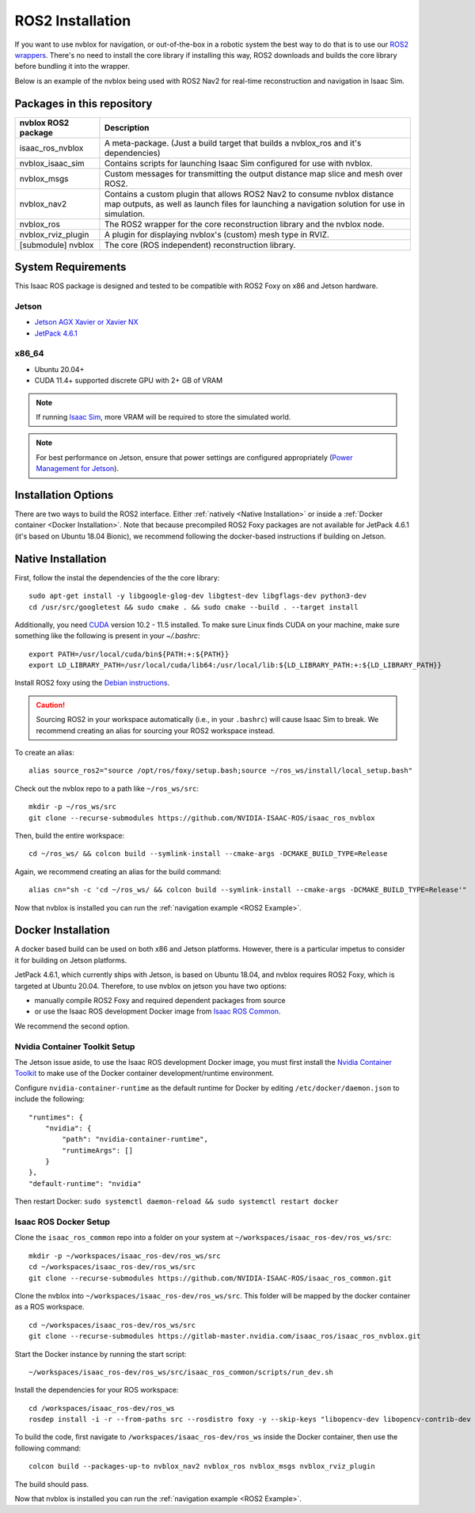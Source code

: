 =================
ROS2 Installation
=================

If you want to use nvblox for navigation, or out-of-the-box in a robotic system the best way to do that is to use our `ROS2 wrappers <https://gitlab-master.nvidia.com/isaac_ros/isaac_ros_nvblox>`_. There's no need to install the core library if installing this way, ROS2 downloads and builds the core library before bundling it into the wrapper.

Below is an example of the nvblox being used with ROS2 Nav2 for real-time reconstruction and navigation in Isaac Sim.

.. _example navigation:
.. figure:: ../../images/nvblox_navigation_trim.gif
    :align: center

Packages in this repository
===========================

+------------------------------------+---------------+------------------------------------------------------+ 
| nvblox ROS2 package                |             Description                                              | 
+====================================+===============+======================================================+ 
| isaac_ros_nvblox                   | A meta-package. (Just a build target that builds a nvblox_ros and    |
|                                    | it's dependencies)                                                   |
+------------------------------------+---------------+------------------------------------------------------+ 
| nvblox_isaac_sim                   | Contains scripts for launching Isaac Sim configured for use with     |
|                                    | nvblox.                                                              |
+------------------------------------+---------------+------------------------------------------------------+ 
| nvblox_msgs                        | Custom messages for transmitting the output distance map slice and   |
|                                    | mesh over ROS2.                                                      |
+------------------------------------+---------------+------------------------------------------------------+ 
| nvblox_nav2                        | Contains a custom plugin that allows ROS2 Nav2 to consume nvblox     |
|                                    | distance map outputs, as well as launch files for launching a        |
|                                    | navigation solution for use in simulation.                           |
+------------------------------------+---------------+------------------------------------------------------+ 
| nvblox_ros                         | The ROS2 wrapper for the core reconstruction library and the nvblox  |
|                                    | node.                                                                |
+------------------------------------+---------------+------------------------------------------------------+ 
| nvblox_rviz_plugin                 | A plugin for displaying nvblox's (custom) mesh type in RVIZ.         |
+------------------------------------+---------------+------------------------------------------------------+ 
| [submodule] nvblox                 | The core (ROS independent) reconstruction library.                   |
+------------------------------------+---------------+------------------------------------------------------+ 

System Requirements
===================
This Isaac ROS package is designed and tested to be compatible with ROS2 Foxy on x86 and Jetson hardware.


Jetson
------
- `Jetson AGX Xavier or Xavier NX <https://www.nvidia.com/en-us/autonomous-machines/embedded-systems/>`_
- `JetPack 4.6.1 <https://developer.nvidia.com/embedded/jetpack>`_

x86_64
------
- Ubuntu 20.04+
- CUDA 11.4+ supported discrete GPU with 2+ GB of VRAM

.. note::
  If running `Isaac Sim <https://docs.omniverse.nvidia.com/app_isaacsim/app_isaacsim/requirements.html>`_, more VRAM will be required to store the simulated world.

.. note::
  For best performance on Jetson, ensure that power settings are configured appropriately (`Power Management for Jetson <https://docs.nvidia.com/jetson/l4t/index.html#page/Tegra%20Linux%20Driver%20Package%20Development%20Guide/power_management_jetson_xavier.html#wwpID0EUHA>`_).


Installation Options
====================

There are two ways to build the ROS2 interface. Either :ref:`natively <Native Installation>` or inside a :ref:`Docker container <Docker Installation>`. Note that because precompiled ROS2 Foxy packages are not available for JetPack 4.6.1 (it's based on Ubuntu 18.04 Bionic), we recommend following the docker-based instructions if building on Jetson.

Native Installation
===================

First, follow the instal the dependencies of the the core library::

  sudo apt-get install -y libgoogle-glog-dev libgtest-dev libgflags-dev python3-dev
  cd /usr/src/googletest && sudo cmake . && sudo cmake --build . --target install

Additionally, you need `CUDA <https://developer.nvidia.com/cuda-downloads>`_ version 10.2 - 11.5 installed. To make sure Linux finds CUDA on your machine, make sure something like the following is present in your `~/.bashrc`::

  export PATH=/usr/local/cuda/bin${PATH:+:${PATH}}
  export LD_LIBRARY_PATH=/usr/local/cuda/lib64:/usr/local/lib:${LD_LIBRARY_PATH:+:${LD_LIBRARY_PATH}}

Install ROS2 foxy using the `Debian instructions <https://docs.ros.org/en/foxy/Installation/Ubuntu-Install-Debians.html>`_.

.. caution::
  Sourcing ROS2 in your workspace automatically (i.e., in your ``.bashrc``) will cause Isaac Sim to break. We recommend creating an alias for sourcing your ROS2 workspace instead.

To create an alias::

  alias source_ros2="source /opt/ros/foxy/setup.bash;source ~/ros_ws/install/local_setup.bash"

Check out the nvblox repo to a path like ``~/ros_ws/src``::

  mkdir -p ~/ros_ws/src
  git clone --recurse-submodules https://github.com/NVIDIA-ISAAC-ROS/isaac_ros_nvblox

Then, build the entire workspace::

  cd ~/ros_ws/ && colcon build --symlink-install --cmake-args -DCMAKE_BUILD_TYPE=Release

Again, we recommend creating an alias for the build command::

  alias cn="sh -c 'cd ~/ros_ws/ && colcon build --symlink-install --cmake-args -DCMAKE_BUILD_TYPE=Release'"

Now that nvblox is installed you can run the :ref:`navigation example <ROS2 Example>`.



Docker Installation
===================

A docker based build can be used on both x86 and Jetson platforms. However, there is a particular impetus to consider it for building on Jetson platforms.

JetPack 4.6.1, which currently ships with Jetson, is based on Ubuntu 18.04, and nvblox requires ROS2 Foxy, which is targeted at Ubuntu 20.04. Therefore, to use nvblox on jetson you have two options:

* manually compile ROS2 Foxy and required dependent packages from source
* or use the Isaac ROS development Docker image from `Isaac ROS Common <https://github.com/NVIDIA-ISAAC-ROS/isaac_ros_common>`_.

We recommend the second option.

Nvidia Container Toolkit Setup
------------------------------

The Jetson issue aside, to use the Isaac ROS development Docker image, you must first install the `Nvidia Container Toolkit <https://docs.nvidia.com/datacenter/cloud-native/container-toolkit/install-guide.html>`__ to make use of the Docker container development/runtime environment.

Configure ``nvidia-container-runtime`` as the default runtime for Docker by editing ``/etc/docker/daemon.json`` to include the following::

    "runtimes": {
        "nvidia": {
            "path": "nvidia-container-runtime",
            "runtimeArgs": []
        }
    },
    "default-runtime": "nvidia"

Then restart Docker: ``sudo systemctl daemon-reload && sudo systemctl restart docker``


Isaac ROS Docker Setup
----------------------

Clone the ``isaac_ros_common`` repo into a folder on your system at ``~/workspaces/isaac_ros-dev/ros_ws/src``::

  mkdir -p ~/workspaces/isaac_ros-dev/ros_ws/src
  cd ~/workspaces/isaac_ros-dev/ros_ws/src
  git clone --recurse-submodules https://github.com/NVIDIA-ISAAC-ROS/isaac_ros_common.git

Clone the nvblox into ``~/workspaces/isaac_ros-dev/ros_ws/src``. This folder will be mapped by the docker container as a ROS workspace. ::

  cd ~/workspaces/isaac_ros-dev/ros_ws/src
  git clone --recurse-submodules https://gitlab-master.nvidia.com/isaac_ros/isaac_ros_nvblox.git

Start the Docker instance by running the start script::

  ~/workspaces/isaac_ros-dev/ros_ws/src/isaac_ros_common/scripts/run_dev.sh

Install the dependencies for your ROS workspace::

  cd /workspaces/isaac_ros-dev/ros_ws
  rosdep install -i -r --from-paths src --rosdistro foxy -y --skip-keys "libopencv-dev libopencv-contrib-dev libopencv-imgproc-dev python-opencv python3-opencv"

To build the code, first navigate to ``/workspaces/isaac_ros-dev/ros_ws`` inside the Docker container, then use the following command::

  colcon build --packages-up-to nvblox_nav2 nvblox_ros nvblox_msgs nvblox_rviz_plugin

The build should pass.

Now that nvblox is installed you can run the :ref:`navigation example <ROS2 Example>`.
